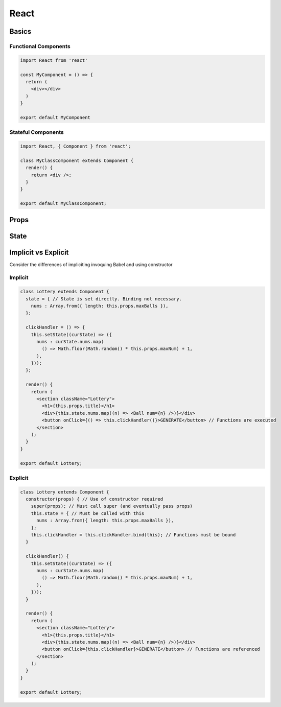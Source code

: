 React
=====

Basics
######

Functional Components
*********************

.. code-block:: jsx

  import React from 'react'

  const MyComponent = () => {
    return (
      <div></div>
    )
  }

  export default MyComponent

Stateful Components
*******************

.. code-block:: jsx

  import React, { Component } from 'react';

  class MyClassComponent extends Component {
    render() {
      return <div />;
    }
  }

  export default MyClassComponent;

Props
#####

State
#####

Implicit vs Explicit
####################

Consider the differences of impliciting invoquing Babel and using constructor

Implicit
********

.. code-block:: jsx

  class Lottery extends Component {
    state = { // State is set directly. Binding not necessary.
      nums : Array.from({ length: this.props.maxBalls }),
    };

    clickHandler = () => {
      this.setState((curState) => ({
        nums : curState.nums.map(
          () => Math.floor(Math.random() * this.props.maxNum) + 1,
        ),
      }));
    };

    render() {
      return (
        <section className="Lottery">
          <h1>{this.props.title}</h1>
          <div>{this.state.nums.map((n) => <Ball num={n} />)}</div>
          <button onClick={() => this.clickHandler()}>GENERATE</button> // Functions are executed
        </section>
      );
    }
  }

  export default Lottery;

Explicit
********

.. code-block:: jsx

  class Lottery extends Component {
    constructor(props) { // Use of constructor required
      super(props); // Must call super (and eventually pass props)
      this.state = { // Must be called with this
        nums : Array.from({ length: this.props.maxBalls }),
      };
      this.clickHandler = this.clickHandler.bind(this); // Functions must be bound
    }

    clickHandler() {
      this.setState((curState) => ({
        nums : curState.nums.map(
          () => Math.floor(Math.random() * this.props.maxNum) + 1,
        ),
      }));
    }

    render() {
      return (
        <section className="Lottery">
          <h1>{this.props.title}</h1>
          <div>{this.state.nums.map((n) => <Ball num={n} />)}</div>
          <button onClick={this.clickHandler}>GENERATE</button> // Functions are referenced
        </section>
      );
    }
  }

  export default Lottery;
